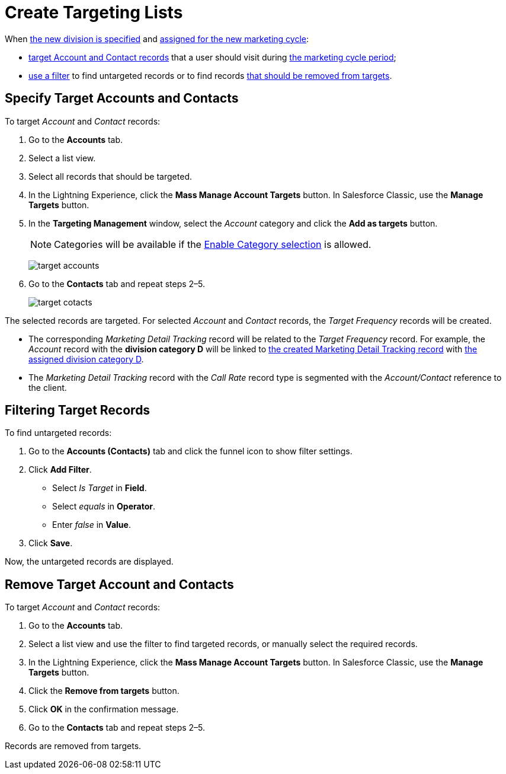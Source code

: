 = Create Targeting Lists

When xref:admin-guide/targeting-and-marketing-cycles-management/add-a-new-division.adoc[the new division is specified] and xref:admin-guide/targeting-and-marketing-cycles-management/create-a-marketing-cycle.adoc[assigned for the new marketing cycle]:

* <<h2__542322944, target Account and Contact records>> that a user should visit during
xref:admin-guide/targeting-and-marketing-cycles-management/create-a-marketing-cycle.adoc[the marketing cycle period];
* <<h2__682035545, use a filter>> to find untargeted records or to find records <<h2_1108913478, that should be removed from targets>>.

[[h2__542322944]]
== Specify Target Accounts and Contacts

To target _Account_ and _Contact_ records:

. Go to the *Accounts* tab.
. Select a list view.
. Select all records that should be targeted.
. In the Lightning Experience, click the *Mass Manage Account Targets* button. In Salesforce Classic, use the *Manage Targets* button.
. In the *Targeting Management* window, select the _Account_ category and click the *Add as targets* button.
+
NOTE: Categories will be available if the xref:admin-guide/cpg-custom-settings/division-target-frequency-settings.adoc[Enable Category selection] is allowed.
+
image:target-accounts.png[]
. Go to the *Contacts* tab and repeat steps 2–5.
+
image:target-cotacts.png[]

The selected records are targeted. For selected _Account_ and _Contact_ records, the _Target Frequency_ records will be created.

* The corresponding _Marketing Detail Tracking_ record will be related to the _Target Frequency_ record.
For example, the _Account_ record with the *division category D* will be linked to xref:admin-guide/targeting-and-marketing-cycles-management/create-a-new-record-of-marketing-detail-tracking.adoc[the created Marketing Detail Tracking record] with
xref:admin-guide/targeting-and-marketing-cycles-management/specify-categories-for-marketing-detail-tracking.adoc[the assigned division category D].
* The _Marketing Detail Tracking_ record with the _Call Rate_ record type is segmented with the _Account/Contact_ reference to the client.

[[h2__682035545]]
== Filtering Target Records

To find untargeted records:

. Go to the *Accounts (Contacts)* tab and click the funnel icon to show filter settings.
. Click *Add Filter*.
* Select _Is Target_ in *Field*.
* Select _equals_ in *Operator*.
* Enter _false_ in *Value*.
. Click *Save*.

Now, the untargeted records are displayed.

[[h2_1108913478]]
== Remove Target Account and Contacts

To target _Account_ and _Contact_ records:

. Go to the *Accounts* tab.
. Select a list view and use the filter to find targeted records, or manually select the required records.
. In the Lightning Experience, click the *Mass Manage Account Targets* button. In Salesforce Classic, use the *Manage Targets* button.
. Click the *Remove from targets* button.
. Click *OK* in the confirmation message.
. Go to the *Contacts* tab and repeat steps 2–5.

Records are removed from targets.
